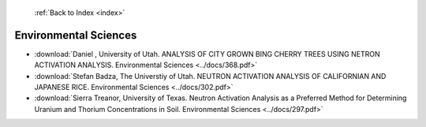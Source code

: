  :ref:`Back to Index <index>`

Environmental Sciences
----------------------

* :download:`Daniel , University of Utah. ANALYSIS OF CITY GROWN BING CHERRY TREES USING NETRON ACTIVATION ANALYSIS. Environmental Sciences <../docs/368.pdf>`
* :download:`Stefan Badza, The Universtiy of Utah. NEUTRON ACTIVATION ANALYSIS OF CALIFORNIAN AND JAPANESE RICE. Environmental Sciences <../docs/302.pdf>`
* :download:`Sierra Treanor, University of Texas. Neutron Activation Analysis as a Preferred Method for Determining Uranium and Thorium Concentrations in Soil. Environmental Sciences <../docs/297.pdf>`
